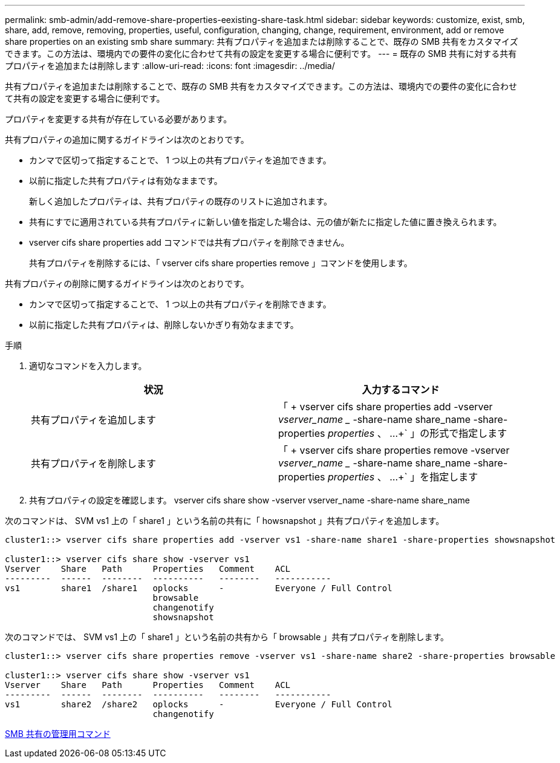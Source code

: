 ---
permalink: smb-admin/add-remove-share-properties-eexisting-share-task.html 
sidebar: sidebar 
keywords: customize, exist, smb, share, add, remove, removing, properties, useful, configuration, changing, change, requirement, environment, add or remove share properties on an existing smb share 
summary: 共有プロパティを追加または削除することで、既存の SMB 共有をカスタマイズできます。この方法は、環境内での要件の変化に合わせて共有の設定を変更する場合に便利です。 
---
= 既存の SMB 共有に対する共有プロパティを追加または削除します
:allow-uri-read: 
:icons: font
:imagesdir: ../media/


[role="lead"]
共有プロパティを追加または削除することで、既存の SMB 共有をカスタマイズできます。この方法は、環境内での要件の変化に合わせて共有の設定を変更する場合に便利です。

プロパティを変更する共有が存在している必要があります。

共有プロパティの追加に関するガイドラインは次のとおりです。

* カンマで区切って指定することで、 1 つ以上の共有プロパティを追加できます。
* 以前に指定した共有プロパティは有効なままです。
+
新しく追加したプロパティは、共有プロパティの既存のリストに追加されます。

* 共有にすでに適用されている共有プロパティに新しい値を指定した場合は、元の値が新たに指定した値に置き換えられます。
* vserver cifs share properties add コマンドでは共有プロパティを削除できません。
+
共有プロパティを削除するには、「 vserver cifs share properties remove 」コマンドを使用します。



共有プロパティの削除に関するガイドラインは次のとおりです。

* カンマで区切って指定することで、 1 つ以上の共有プロパティを削除できます。
* 以前に指定した共有プロパティは、削除しないかぎり有効なままです。


.手順
. 適切なコマンドを入力します。
+
|===
| 状況 | 入力するコマンド 


 a| 
共有プロパティを追加します
 a| 
「 + vserver cifs share properties add -vserver _vserver_name __ -share-name share_name -share-properties _properties_ 、 ...+` 」の形式で指定します



 a| 
共有プロパティを削除します
 a| 
「 + vserver cifs share properties remove -vserver _vserver_name __ -share-name share_name -share-properties _properties_ 、 ...+` 」を指定します

|===
. 共有プロパティの設定を確認します。 vserver cifs share show -vserver vserver_name -share-name share_name


次のコマンドは、 SVM vs1 上の「 share1 」という名前の共有に「 howsnapshot 」共有プロパティを追加します。

[listing]
----
cluster1::> vserver cifs share properties add -vserver vs1 -share-name share1 -share-properties showsnapshot

cluster1::> vserver cifs share show -vserver vs1
Vserver    Share   Path      Properties   Comment    ACL
---------  ------  --------  ----------   --------   -----------
vs1        share1  /share1   oplocks      -          Everyone / Full Control
                             browsable
                             changenotify
                             showsnapshot
----
次のコマンドでは、 SVM vs1 上の「 share1 」という名前の共有から「 browsable 」共有プロパティを削除します。

[listing]
----
cluster1::> vserver cifs share properties remove -vserver vs1 -share-name share2 -share-properties browsable

cluster1::> vserver cifs share show -vserver vs1
Vserver    Share   Path      Properties   Comment    ACL
---------  ------  --------  ----------   --------   -----------
vs1        share2  /share2   oplocks      -          Everyone / Full Control
                             changenotify
----
xref:commands-manage-shares-reference.adoc[SMB 共有の管理用コマンド]
